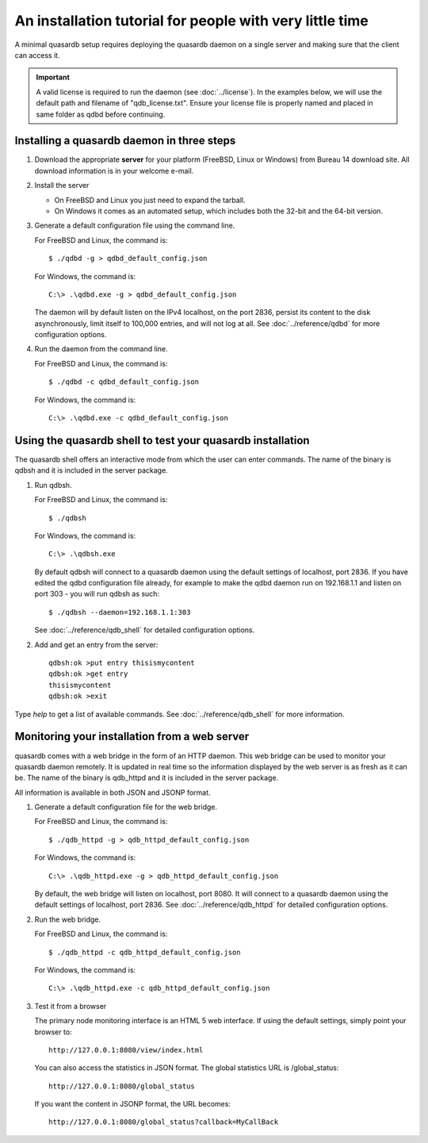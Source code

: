 An installation tutorial for people with very little time
*********************************************************

A minimal quasardb setup requires deploying the quasardb daemon on a single server and making sure that the client can access it.

.. important:: 
    A valid license is required to run the daemon (see :doc:`../license`). In the examples below, we will use the default path and filename of "qdb_license.txt". Ensure your license file is properly named and placed in same folder as qdbd before continuing.


Installing a quasardb daemon in three steps
===========================================

#. Download the appropriate **server** for your platform (FreeBSD, Linux or Windows) from Bureau 14 download site. All download information is in your welcome e-mail.
   
#. Install the server
   
   * On FreeBSD and Linux you just need to expand the tarball.
   * On Windows it comes as an automated setup, which includes both the 32-bit and the 64-bit version.


#. Generate a default configuration file using the command line.
   
   For FreeBSD and Linux, the command is::

       $ ./qdbd -g > qdbd_default_config.json
   
   For Windows, the command is::
   
       C:\> .\qdbd.exe -g > qdbd_default_config.json
   
   The daemon will by default listen on the IPv4 localhost, on the port 2836, persist its content to the disk asynchronously, limit itself to 100,000 entries, and will not log at all. See :doc:`../reference/qdbd` for more configuration options.
   
#. Run the daemon from the command line.

   For FreeBSD and Linux, the command is::

       $ ./qdbd -c qdbd_default_config.json
   
   For Windows, the command is::
   
       C:\> .\qdbd.exe -c qdbd_default_config.json

Using the quasardb shell to test your quasardb installation
===========================================================

The quasardb shell offers an interactive mode from which the user can enter commands. The name of the binary is qdbsh and it is included in the server package.

#. Run qdbsh.

   For FreeBSD and Linux, the command is::

       $ ./qdbsh
   
   For Windows, the command is::
   
       C:\> .\qdbsh.exe

   By default qdbsh will connect to a quasardb daemon using the default settings of localhost, port 2836. If you have edited the qdbd configuration file already, for example to make the qdbd daemon run on 192.168.1.1 and listen on port 303 - you will run qdbsh as such::

       $ ./qdbsh --daemon=192.168.1.1:303
   
   See :doc:`../reference/qdb_shell` for detailed configuration options.

#. Add and get an entry from the server::

       qdbsh:ok >put entry thisismycontent
       qdbsh:ok >get entry
       thisismycontent
       qdbsh:ok >exit
  
Type `help` to get a list of available commands. See :doc:`../reference/qdb_shell` for more information.

Monitoring your installation from a web server
==============================================

quasardb comes with a web bridge in the form of an HTTP daemon. This web bridge can be used to monitor your quasardb daemon remotely. It is updated in real time so the information displayed by the web server is as fresh as it can be. The name of the binary is qdb_httpd and it is included in the server package.

All information is available in both JSON and JSONP format.

#. Generate a default configuration file for the web bridge.
   
   For FreeBSD and Linux, the command is::

       $ ./qdb_httpd -g > qdb_httpd_default_config.json
   
   For Windows, the command is::
   
       C:\> .\qdb_httpd.exe -g > qdb_httpd_default_config.json
   
   By default, the web bridge will listen on localhost, port 8080. It will connect to a quasardb daemon using the default settings of localhost, port 2836. See :doc:`../reference/qdb_httpd` for detailed configuration options.

#. Run the web bridge.

   For FreeBSD and Linux, the command is::

       $ ./qdb_httpd -c qdb_httpd_default_config.json
   
   For Windows, the command is::
   
       C:\> .\qdb_httpd.exe -c qdb_httpd_default_config.json
   
#. Test it from a browser

   The primary node monitoring interface is an HTML 5 web interface. If using the default settings, simply point your browser to::

       http://127.0.0.1:8080/view/index.html

   You can also access the statistics in JSON format. The global statistics URL is /global_status::

       http://127.0.0.1:8080/global_status

   If you want the content in JSONP format, the URL becomes::

       http://127.0.0.1:8080/global_status?callback=MyCallBack
